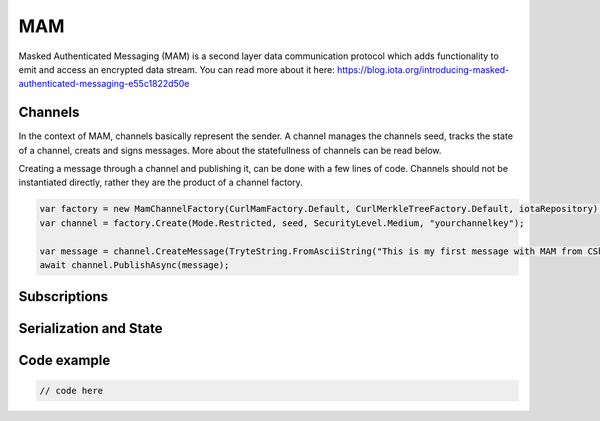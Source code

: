 MAM
============
Masked Authenticated Messaging (MAM) is a second layer data communication protocol which adds functionality to emit and access an encrypted data stream.
You can read more about it here: https://blog.iota.org/introducing-masked-authenticated-messaging-e55c1822d50e 

Channels
--------------
In the context of MAM, channels basically represent the sender. A channel manages the channels seed, tracks the state of a channel, creats and signs messages.
More about the statefullness of channels can be read below.

Creating a message through a channel and publishing it, can be done with a few lines of code. Channels should not be instantiated directly, rather they are the 
product of a channel factory.

.. code-block:: python
  
  var factory = new MamChannelFactory(CurlMamFactory.Default, CurlMerkleTreeFactory.Default, iotaRepository);
  var channel = factory.Create(Mode.Restricted, seed, SecurityLevel.Medium, "yourchannelkey");

  var message = channel.CreateMessage(TryteString.FromAsciiString("This is my first message with MAM from CSharp!"));
  await channel.PublishAsync(message);

Subscriptions
--------------

Serialization and State
--------------

Code example
--------------


.. code-block:: python

  // code here